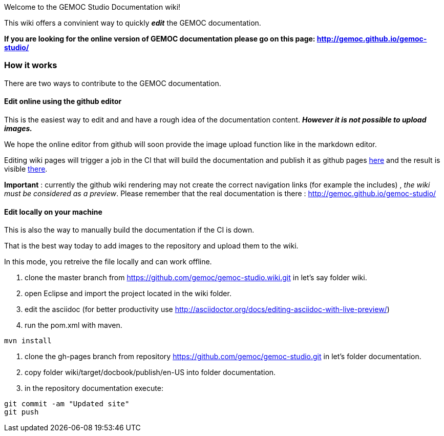 
Welcome to the GEMOC Studio Documentation wiki! 

This wiki offers a convinient way to quickly *_edit_* the GEMOC documentation.

*If you are looking for the online version of GEMOC documentation please go on this page: http://gemoc.github.io/gemoc-studio/[http://gemoc.github.io/gemoc-studio/]*

=== How it works
There are two ways to contribute to the GEMOC documentation.

==== Edit online using the github editor
This is the easiest way to edit and and have a rough idea of the documentation content.
*_However it is not possible to upload images._*

We hope the online editor from github will soon provide the image upload function like in the markdown editor.

Editing wiki pages will trigger a job in the CI that will build the documentation and publish it as github pages link:https://github.com/gemoc/gemoc-studio/tree/gh-pages[here] and the result is visible link:http://gemoc.github.io/gemoc-studio/[there].

*Important* : currently the github wiki rendering may not create the correct navigation links (for example the includes) , _the wiki must be considered as a preview_. Please remember that the real documentation is there :
http://gemoc.github.io/gemoc-studio/

==== Edit locally on your machine
This is also the way to manually build the documentation if the CI is down.

That is the best way today to add images to the repository and upload them to the wiki.

In this mode, you retreive the file locally and can work offline.

1. clone the master branch from https://github.com/gemoc/gemoc-studio.wiki.git in let's say folder wiki.
2. open Eclipse and import the project located in the wiki folder.
3. edit the asciidoc (for better productivity use http://asciidoctor.org/docs/editing-asciidoc-with-live-preview/)
4. run the pom.xml with maven.
----
mvn install
----
4. clone the gh-pages branch from repository https://github.com/gemoc/gemoc-studio.git in let's folder documentation.
5. copy folder wiki/target/docbook/publish/en-US into folder documentation.
6. in the repository documentation execute:
----
git commit -am "Updated site"
git push
----
